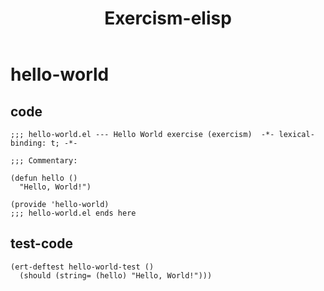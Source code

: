 :PROPERTIES:
:ID:       1DD522D9-0FD1-4913-B27B-CCC5D9226216
:END:
#+title: Exercism-elisp
#+filetags: :emacs:

* hello-world

** code
#+NAME: hello-world
#+begin_src elisp
;;; hello-world.el --- Hello World exercise (exercism)  -*- lexical-binding: t; -*-

;;; Commentary:

(defun hello ()
  "Hello, World!")

(provide 'hello-world)
;;; hello-world.el ends here
#+end_src

#+RESULTS:
: hello-world

** test-code
#+NAME: hello-world-test
#+begin_src elisp
(ert-deftest hello-world-test ()
  (should (string= (hello) "Hello, World!")))
#+end_src

#+RESULTS:
: hello-world-test
